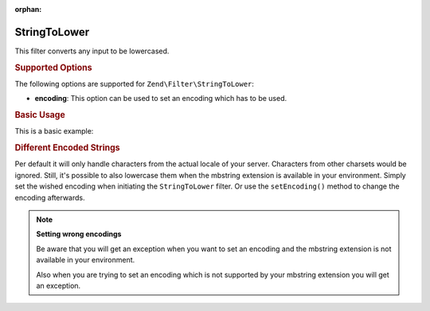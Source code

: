 :orphan:

.. _zend.filter.set.stringtolower:

StringToLower
-------------

This filter converts any input to be lowercased.

.. _zend.filter.set.stringtolower.options:

.. rubric:: Supported Options

The following options are supported for ``Zend\Filter\StringToLower``:

- **encoding**: This option can be used to set an encoding which has to be used.

.. _zend.filter.set.stringtolower.basic:

.. rubric:: Basic Usage

This is a basic example:

.. code-block:: php
   :linenos:

   $filter = new Zend\Filter\StringToLower();

   print $filter->filter('SAMPLE');
   // returns "sample"

.. _zend.filter.set.stringtolower.encoding:

.. rubric:: Different Encoded Strings

Per default it will only handle characters from the actual locale of your server. Characters from other charsets
would be ignored. Still, it's possible to also lowercase them when the mbstring extension is available in your
environment. Simply set the wished encoding when initiating the ``StringToLower`` filter. Or use the
``setEncoding()`` method to change the encoding afterwards.

.. code-block:: php
   :linenos:

   // using UTF-8
   $filter = new Zend\Filter\StringToLower('UTF-8');

   // or give an array which can be useful when using a configuration
   $filter = new Zend\Filter\StringToLower(array('encoding' => 'UTF-8'));

   // or do this afterwards
   $filter->setEncoding('ISO-8859-1');

.. note::

   **Setting wrong encodings**

   Be aware that you will get an exception when you want to set an encoding and the mbstring extension is not
   available in your environment.

   Also when you are trying to set an encoding which is not supported by your mbstring extension you will get an
   exception.


